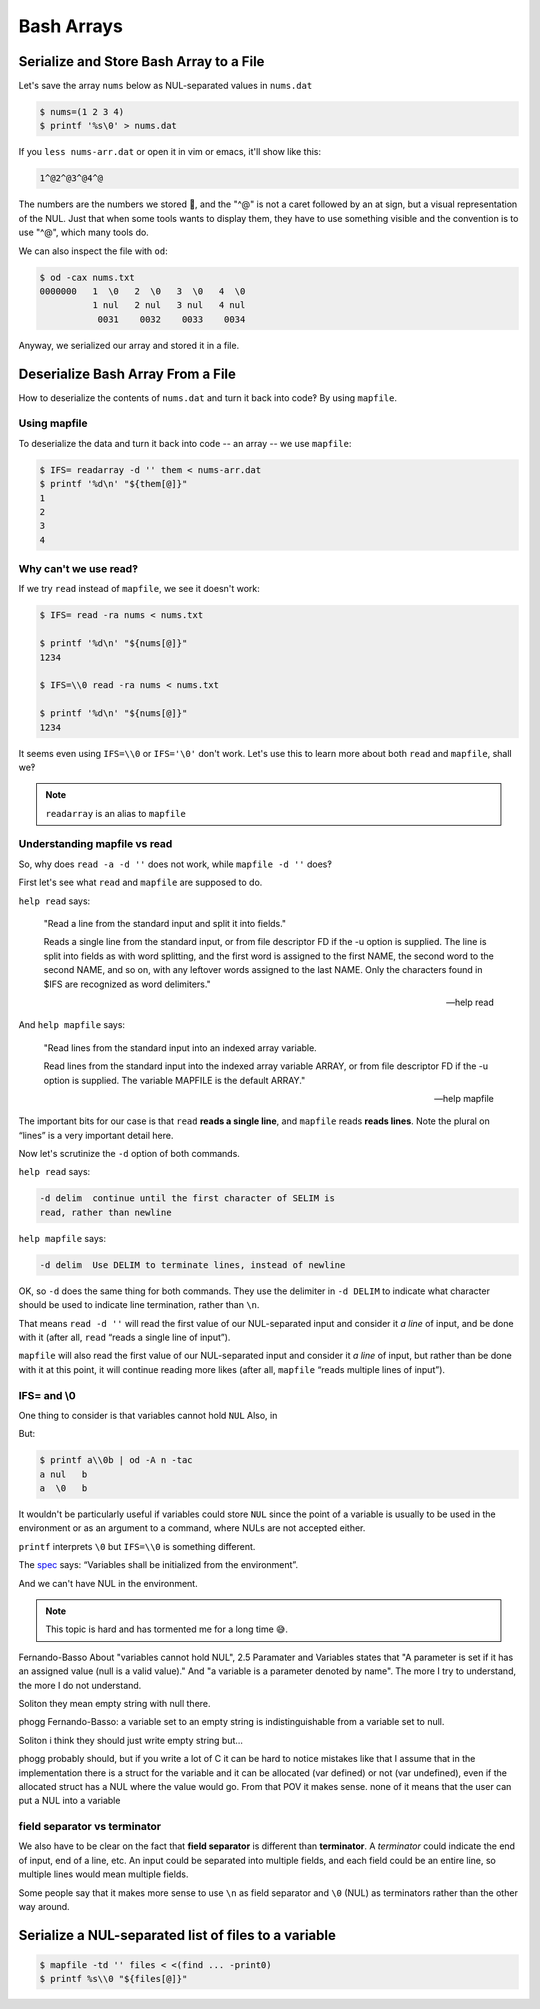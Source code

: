 =============
 Bash Arrays
=============


Serialize and Store Bash Array to a File
----------------------------------------

Let's save the array ``nums`` below as NUL-separated values in ``nums.dat``

.. code-block:: bash

   $ nums=(1 2 3 4)
   $ printf '%s\0' > nums.dat

If you ``less nums-arr.dat`` or open it in vim or emacs, it'll show
like this:

.. code-block:: text

   1^@2^@3^@4^@

The numbers are the numbers we stored 🤣, and the "^@" is not a caret
followed by an at sign, but a visual representation of the NUL. Just
that when some tools wants to display them, they have to use something
visible and the convention is to use "^@", which many tools do.

We can also inspect the file with ``od``:

.. code-block:: shell-session

   $ od -cax nums.txt
   0000000   1  \0   2  \0   3  \0   4  \0
             1 nul   2 nul   3 nul   4 nul
              0031    0032    0033    0034

Anyway, we serialized our array and stored it in a file.

Deserialize Bash Array From a File
----------------------------------

How to deserialize the contents of ``nums.dat`` and turn it back into
code‽ By using ``mapfile``.


Using mapfile
~~~~~~~~~~~~~

To deserialize the data and turn it back into code -- an array -- we
use ``mapfile``:

.. code-block:: shell-session

   $ IFS= readarray -d '' them < nums-arr.dat
   $ printf '%d\n' "${them[@]}"
   1
   2
   3
   4


Why can't we use read‽
~~~~~~~~~~~~~~~~~~~~~~

If we try ``read`` instead of ``mapfile``, we see it doesn't work:

.. code:: shell-session

   $ IFS= read -ra nums < nums.txt

   $ printf '%d\n' "${nums[@]}"
   1234

   $ IFS=\\0 read -ra nums < nums.txt

   $ printf '%d\n' "${nums[@]}"
   1234

It seems even using ``IFS=\\0`` or ``IFS='\0'`` don't work. Let's use
this to learn more about both ``read`` and ``mapfile``, shall we‽

.. note::

   ``readarray`` is an alias to ``mapfile``

Understanding mapfile vs read
~~~~~~~~~~~~~~~~~~~~~~~~~~~~~

So, why does ``read -a -d ''`` does not work, while ``mapfile -d ''``
does‽

First let's see what ``read`` and ``mapfile`` are supposed to do.

``help read`` says:

   "Read a line from the standard input and split it into fields."

   Reads a single line from the standard input, or from file
   descriptor FD if the -u option is supplied.  The line is split
   into fields as with word splitting, and the first word is assigned
   to the first NAME, the second word to the second NAME, and so on,
   with any leftover words assigned to the last NAME.  Only the
   characters found in $IFS are recognized as word delimiters."

   -- help read

And ``help mapfile`` says:

   "Read lines from the standard input into an indexed array variable.

   Read lines from the standard input into the indexed array variable
   ARRAY, or from file descriptor FD if the -u option is supplied.
   The variable MAPFILE is the default ARRAY."

   -- help mapfile

The important bits for our case is that ``read`` **reads a single
line**, and ``mapfile`` reads **reads lines**. Note the plural on
“lines” is a very important detail here.

Now let's scrutinize the ``-d`` option of both commands.

``help read`` says:

.. code-block:: text

   -d delim  continue until the first character of SELIM is
   read, rather than newline

``help mapfile`` says:

.. code-block:: text

  -d delim  Use DELIM to terminate lines, instead of newline

OK, so ``-d`` does the same thing for both commands. They use the
delimiter in ``-d DELIM`` to indicate what character should be used
to indicate line termination, rather than ``\n``.

That means ``read -d ''`` will read the first value of our
NUL-separated input and consider it *a line* of input, and be done
with it (after all, ``read`` “reads a single line of input”).

``mapfile`` will also read the first value of our NUL-separated input
and consider it *a line* of input, but rather than be done with it at
this point, it will continue reading more likes (after all,
``mapfile`` “reads multiple lines of input”).


IFS= and \\0
~~~~~~~~~~~~

One thing to consider is that variables cannot hold ``NUL`` Also, in

.. Soliton: (but \\0 is not NUL anyway.)

But:

.. code-block:: shell-session

   $ printf a\\0b | od -A n -tac
   a nul   b
   a  \0   b

It wouldn't be particularly useful if variables could store ``NUL``
since the point of a variable is usually to be used in the environment
or as an argument to a command, where NULs are not accepted either.

``printf`` interprets ``\0`` but ``IFS=\\0`` is something different.

The `spec
<https://pubs.opengroup.org/onlinepubs/009604499/utilities/xcu_chap02.html#tag_02_05_03>`_
says: “Variables shall be initialized from the environment”.

And we can't have NUL in the environment.

.. note::

   This topic is hard and has tormented me for a long time 😅.


Fernando-Basso
About "variables cannot hold NUL", 2.5 Paramater and Variables states
that "A parameter is set if it has an assigned value (null is a valid
value)." And "a variable is a parameter denoted by name". The more I
try to understand, the more I do not understand.

Soliton
they mean empty string with null there.

phogg
Fernando-Basso: a variable set to an empty string is indistinguishable from a variable set to null.

Soliton
i think they should just write empty string but...

phogg
probably should, but if you write a lot of C it can be hard to notice
mistakes like that I assume that in the implementation there is a
struct for the variable and it can be allocated (var defined) or not
(var undefined), even if the allocated struct has a NUL where the
value would go. From that POV it makes sense.  none of it means that
the user can put a NUL into a variable


field separator vs terminator
~~~~~~~~~~~~~~~~~~~~~~~~~~~~~

We also have to be clear on the fact that **field separator** is
different than **terminator**. A *terminator* could indicate the end
of input, end of a line, etc. An input could be separated into
multiple fields, and each field could be an entire line, so multiple
lines would mean multiple fields.

Some people say that it makes more sense to use ``\n`` as field
separator and ``\0`` (NUL) as terminators rather than the other way around.


Serialize a NUL-separated list of files to a variable
-----------------------------------------------------

.. code:: shell-session

   $ mapfile -td '' files < <(find ... -print0)
   $ printf %s\\0 "${files[@]}"

